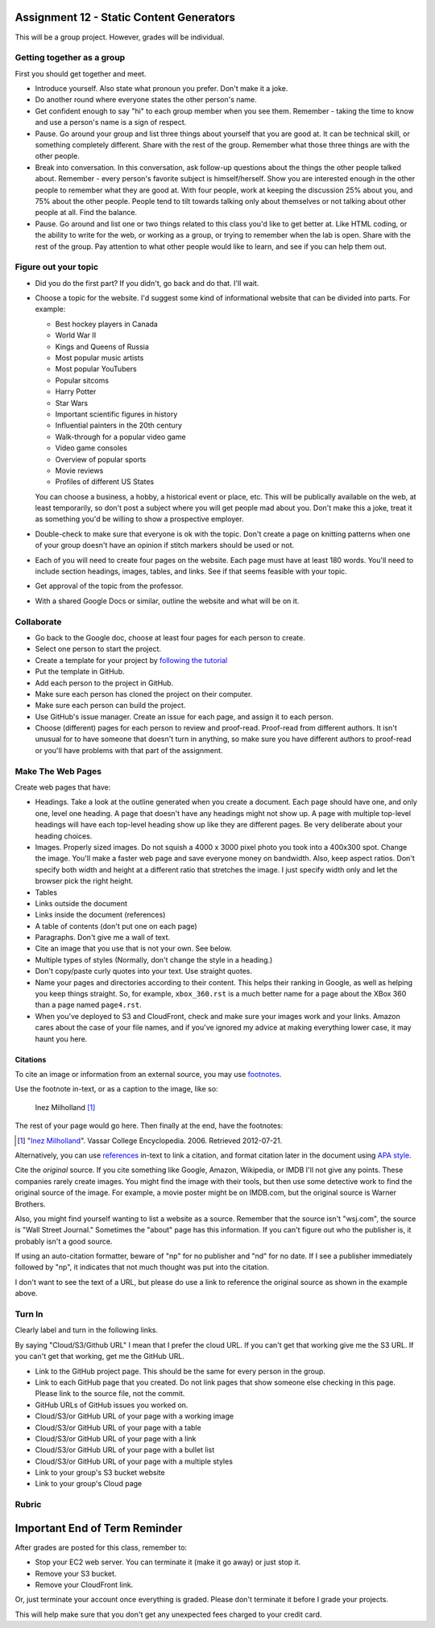 Assignment 12 - Static Content Generators
=========================================

This will be a group project. However, grades will be individual.

Getting together as a group
---------------------------

First you should get together and meet.

* Introduce yourself. Also state what pronoun you prefer. Don't make it a joke.
* Do another round where everyone states the other person's name.
* Get confident enough to
  say "hi" to each group member when you see them. Remember - taking the time
  to know and use a person's name is a sign of respect.
* Pause. Go around your group and list three things about yourself that you are
  good at. It can be technical skill, or something completely different.
  Share with the
  rest of the group. Remember what those three things are with the other people.
* Break into conversation. In this conversation,
  ask follow-up questions about the things the other people talked about.
  Remember - every person's
  favorite subject is himself/herself. Show you are interested enough in the
  other people to remember what they are good at.
  With four people, work at keeping the discussion 25% about you, and 75%
  about the other people. People tend to tilt towards talking only about themselves
  or not talking about other people at all. Find the balance.
* Pause. Go around and list one or two things related to this class you'd like
  to get better at.
  Like HTML coding, or the ability to write for the web, or working as a group,
  or trying to remember when the lab is open. Share with the rest of the group.
  Pay attention to what other people would like to learn, and see if you can help
  them out.


Figure out your topic
---------------------

* Did you do the first part? If you didn't, go back and do that. I'll wait.
* Choose a topic for the website. I'd suggest some kind of informational website
  that can be divided into parts. For example:


  * Best hockey players in Canada
  * World War II
  * Kings and Queens of Russia
  * Most popular music artists
  * Most popular YouTubers
  * Popular sitcoms
  * Harry Potter
  * Star Wars
  * Important scientific figures in history
  * Influential painters in the 20th century
  * Walk-through for a popular video game
  * Video game consoles
  * Overview of popular sports
  * Movie reviews
  * Profiles of different US States

  You can choose a business, a hobby, a historical event or place, etc. This
  will be publically available on the web, at least temporarily, so don't post
  a subject where you will get people mad about you.
  Don't make this a joke,
  treat it as something you'd be willing to show a prospective employer.
* Double-check to make sure that everyone is ok with the topic. Don't create
  a page on knitting patterns when one of your group doesn't have an opinion if
  stitch markers should be used or not.
* Each of you will need to create four pages on the website. Each page must have
  at least 180
  words. You'll need to include section headings, images, tables, and links.
  See if that seems feasible with
  your topic.
* Get approval of the topic from the professor.
* With a shared Google Docs or similar, outline the website and what will be on it.


Collaborate
-----------

* Go back to the Google doc, choose at least four pages for each person to create.
* Select one person to start the project.
* Create a template for your project by `following the tutorial <https://web-development-class.readthedocs.io/en/latest/09_static/sphinx/sphinx.html>`_
* Put the template in GitHub.
* Add each person to the project in GitHub.
* Make sure each person has cloned the project on their computer.
* Make sure each person can build the project.
* Use GitHub's issue manager. Create an issue for each page, and assign it
  to each person.
* Choose (different) pages for each person to review and proof-read. Proof-read
  from different authors. It isn't unusual for to have someone that doesn't turn in
  anything, so make sure you have different authors to proof-read or you'll have
  problems with that part of the assignment.

Make The Web Pages
------------------

Create web pages that have:

* Headings. Take a look at the outline generated when you create a document.
  Each page should have one, and only one, level one heading. A page that doesn't
  have any headings might not show up. A page with multiple top-level headings
  will have each top-level heading show up like they are different pages. Be
  very deliberate about your heading choices.
* Images. Properly sized images. Do not squish a 4000 x 3000 pixel photo you took
  into a 400x300 spot. Change the image. You'll make a faster web page and save
  everyone money on bandwidth. Also, keep aspect ratios. Don't specify both
  width and height at a different ratio that stretches the image. I just specify
  width only and let the browser pick the right height.
* Tables
* Links outside the document
* Links inside the document (references)
* A table of contents (don't put one on each page)
* Paragraphs. Don't give me a wall of text.
* Cite an image that you use that is not your own. See below.
* Multiple types of styles (Normally, don't change the style in a heading.)
* Don't copy/paste curly quotes into your text. Use straight quotes.
* Name your pages and directories according to their content. This helps their
  ranking in Google, as well as helping you keep things straight.
  So, for example, ``xbox_360.rst`` is a much better name for a page about the
  XBox 360 than a page named ``page4.rst``.
* When you've deployed to S3 and CloudFront, check and make sure your images
  work and your links. Amazon cares about the case of your file names, and if
  you've ignored my advice at making everything lower case, it may haunt you
  here.

Citations
^^^^^^^^^

To cite an image or information from an external source, you may
use `footnotes <http://www.sphinx-doc.org/en/master/usage/restructuredtext/basics.html#footnotes>`_.

Use the footnote in-text, or as a caption to the image, like so:

.. figure:: milholland.jpg
   :width: 350px

   Inez Milholland [#f1]_

The rest of your page would go here. Then finally at the end, have the footnotes:

.. [#f1] "`Inez Milholland <http://vcencyclopedia.vassar.edu/alumni/inez-milholland.html>`_". Vassar College Encyclopedia. 2006. Retrieved 2012-07-21.

Alternatively, you can use `references <http://www.sphinx-doc.org/en/master/usage/restructuredtext/roles.html#ref-role>`_
in-text to link a citation, and format citation later in the document using `APA style <https://pitt.libguides.com/c.php?g=12108&p=64730>`_.

Cite the *original* source. If you cite something like Google, Amazon, Wikipedia,
or IMDB I'll not give any points. These companies rarely create images. You might find the
image with their tools, but then use some detective work to find the
original source of the image. For example, a movie poster might be on IMDB.com, but
the original source is Warner Brothers.

Also, you might find yourself wanting to list a website as a source. Remember that
the source isn't "wsj.com", the source is "Wall Street Journal." Sometimes the
"about" page has this information. If you can't figure out who the publisher is,
it probably isn't a good source.

If using an auto-citation formatter, beware of "np" for no publisher and "nd" for
no date. If I see a publisher immediately followed by "np", it indicates that not
much thought was put into the citation.

I don't want to see the text of a URL, but please do use a link to reference the original source
as shown in the example above.

Turn In
-------

Clearly label and turn in the following links.

By saying "Cloud/S3/Github URL" I mean that I prefer the cloud URL. If you
can't get that working give me the S3 URL. If you can't get that working, get
me the GitHub URL.

* Link to the GitHub project page.
  This should be the same for every person in the group.
* Link to each GitHub page that you created.
  Do not link pages that show someone else checking in this page.
  Please link to the source file, not the commit.
* GitHub URLs of GitHub issues you worked on.
* Cloud/S3/or GitHub URL of your page with a working image
* Cloud/S3/or GitHub URL of your page with a table
* Cloud/S3/or GitHub URL of your page with a link
* Cloud/S3/or GitHub URL of your page with a bullet list
* Cloud/S3/or GitHub URL of your page with a multiple styles
* Link to your group's S3 bucket website
* Link to your group's Cloud page

Rubric
------

.. image:: rubric.png
    :width: 600px


Important End of Term Reminder
==============================

After grades are posted for this class, remember to:

* Stop your EC2 web server. You can terminate it (make it go away) or just
  stop it.
* Remove your S3 bucket.
* Remove your CloudFront link.

Or, just terminate your account once everything is graded. Please don't terminate
it before I grade your projects.

This will help make sure that you don't get any unexpected fees charged to your
credit card.
